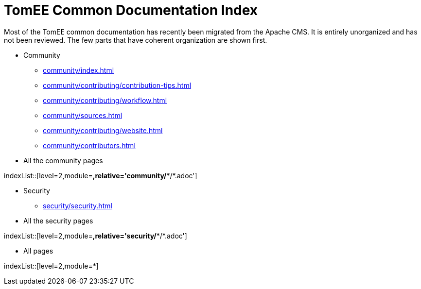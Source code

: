 = TomEE Common Documentation Index
//uncomment to generate nav contents into console log.
//:antora-indexer-log-lists:


Most of the TomEE common documentation has recently been migrated from the Apache CMS.
It is entirely unorganized and has not been reviewed.
The few parts that have coherent organization are shown first.

* Community
** xref:community/index.adoc[]
** xref:community/contributing/contribution-tips.adoc[]
** xref:community/contributing/workflow.adoc[]
** xref:community/sources.adoc[]
** xref:community/contributing/website.adoc[]
** xref:community/contributors.adoc[]

* All the community pages

indexList::[level=2,module=*,relative='community/**/*.adoc']

* Security
** xref:security/security.adoc[]

* All the security pages

indexList::[level=2,module=*,relative='security/**/*.adoc']

* All pages

indexList::[level=2,module=*]


